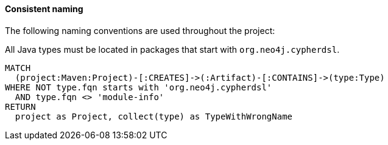 [[arch-rules.naming]]
[role=group,includesConstraints="arch-rules.naming:*"]

==== Consistent naming

The following naming conventions are used throughout the project:

[[arch-rules.naming:TypeNameMustBeginWithGroupId]]
[source,cypher,role=constraint]
.All Java types must be located in packages that start with `org.neo4j.cypherdsl`.
----
MATCH
  (project:Maven:Project)-[:CREATES]->(:Artifact)-[:CONTAINS]->(type:Type)
WHERE NOT type.fqn starts with 'org.neo4j.cypherdsl'
  AND type.fqn <> 'module-info'
RETURN
  project as Project, collect(type) as TypeWithWrongName
----

